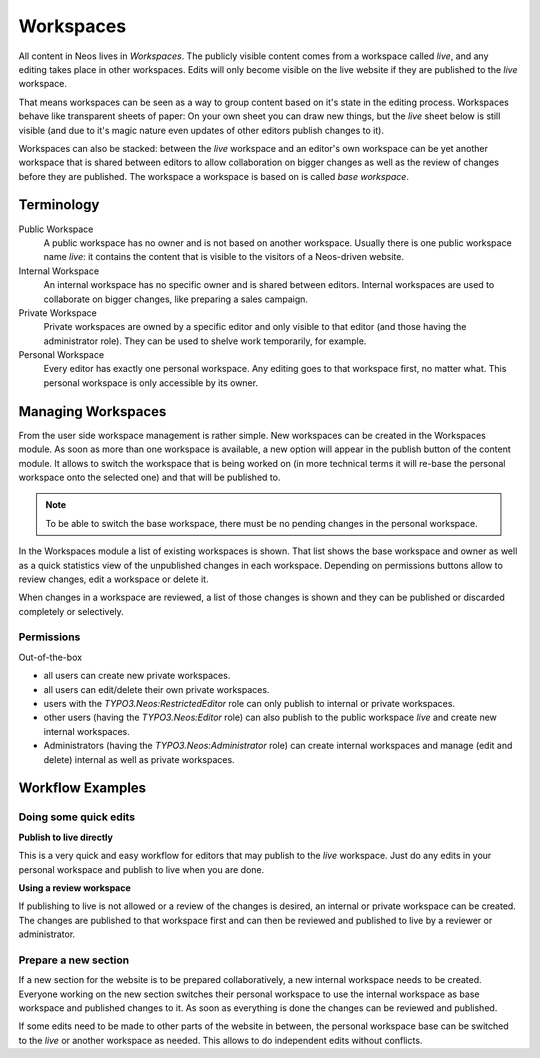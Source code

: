 .. _user-guide-workspaces:

==========
Workspaces
==========

All content in Neos lives in *Workspaces*. The publicly visible content comes from a workspace called *live*,
and any editing takes place in other workspaces. Edits will only become visible on the live website if they
are published to the *live* workspace.

That means workspaces can be seen as a way to group content based on it's state in the editing process. Workspaces
behave like transparent sheets of paper: On your own sheet you can draw new things, but the *live* sheet below
is still visible (and due to it's magic nature even updates of other editors publish changes to it).

Workspaces can also be stacked: between the *live* workspace and an editor's own workspace can be yet another
workspace that is shared between editors to allow collaboration on bigger changes as well as the review of
changes before they are published. The workspace a workspace is based on is called *base workspace*.

Terminology
===========

Public Workspace
  A public workspace has no owner and is not based on another workspace. Usually there is one public workspace
  name *live*: it contains the content that is visible to the visitors of a Neos-driven website.
Internal Workspace
  An internal workspace has no specific owner and is shared between editors. Internal workspaces are used to
  collaborate on bigger changes, like preparing a sales campaign.
Private Workspace
  Private workspaces are owned by a specific editor and only visible to that editor (and those having the
  administrator role). They can be used to shelve work temporarily, for example.
Personal Workspace
  Every editor has exactly one personal workspace. Any editing goes to that workspace first, no matter what.
  This personal workspace is only accessible by its owner.

Managing Workspaces
===================

From the user side workspace management is rather simple. New workspaces can be created in the Workspaces module.
As soon as more than one workspace is available, a new option will appear in the publish button of the content
module. It allows to switch the workspace that is being worked on (in more technical terms it will re-base the
personal workspace onto the selected one) and that will be published to.

.. note::
  To be able to switch the base workspace, there must be no pending changes in the personal workspace.

In the Workspaces module a list of existing workspaces is shown. That list shows the base workspace and owner
as well as a quick statistics view of the unpublished changes in each workspace. Depending on permissions buttons
allow to review changes, edit a workspace or delete it.

When changes in a workspace are reviewed, a list of those changes is shown and they can be published or discarded
completely or selectively.

Permissions
-----------

Out-of-the-box

- all users can create new private workspaces.
- all users can edit/delete their own private workspaces.
- users with the `TYPO3.Neos:RestrictedEditor` role can only publish to internal or private workspaces.
- other users (having the `TYPO3.Neos:Editor` role) can also publish to the public workspace *live* and
  create new internal workspaces.
- Administrators (having the `TYPO3.Neos:Administrator` role) can create internal workspaces and manage
  (edit and delete) internal as well as private workspaces.

Workflow Examples
=================

Doing some quick edits
----------------------

**Publish to live directly**

This is a very quick and easy workflow for editors that may publish to the *live* workspace. Just do any edits
in your personal workspace and publish to live when you are done.

**Using a review workspace**

If publishing to live is not allowed or a review of the changes is desired, an internal or private workspace can
be created. The changes are published to that workspace first and can then be reviewed and published to live by
a reviewer or administrator.

Prepare a new section
---------------------

If a new section for the website is to be prepared collaboratively, a new internal workspace needs to be
created. Everyone working on the new section switches their personal workspace to use the internal workspace
as base workspace and published changes to it. As soon as everything is done the changes can be reviewed and
published.

If some edits need to be made to other parts of the website in between, the personal workspace base can be
switched to the *live* or another workspace as needed. This allows to do independent edits without conflicts.
